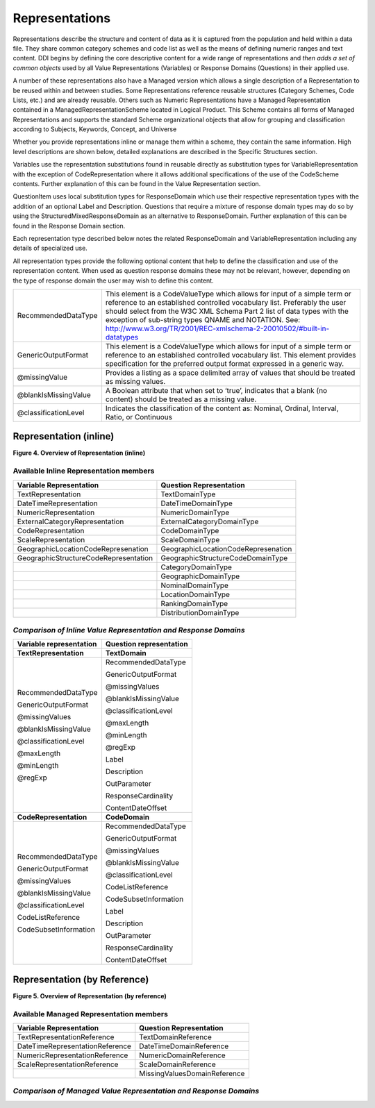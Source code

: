 Representations
---------------

Representations describe the structure and content of data as it is
captured from the population and held within a data file. They share
common category schemes and code list as well as the means of defining
numeric ranges and text content. DDI begins by defining the core
descriptive content for a wide range of representations and *then adds a
set of common objects* used by all Value Representations (Variables) or
Response Domains (Questions) in their applied use.

A number of these representations also have a Managed version which
allows a single description of a Representation to be reused within and
between studies. Some Representations reference reusable structures
(Category Schemes, Code Lists, etc.) and are already reusable. Others
such as Numeric Representations have a Managed Representation contained
in a ManagedRepresentationScheme located in Logical Product. This Scheme
contains all forms of Managed Representations and supports the standard
Scheme organizational objects that allow for grouping and classification
according to Subjects, Keywords, Concept, and Universe

Whether you provide representations inline or manage them within a
scheme, they contain the same information. High level descriptions are
shown below, detailed explanations are described in the Specific
Structures section.

Variables use the representation substitutions found in reusable
directly as substitution types for VariableRepresentation with the
exception of CodeRepresentation where it allows additional
specifications of the use of the CodeScheme contents. Further
explanation of this can be found in the Value Representation section.

QuestionItem uses local substitution types for ResponseDomain which use
their respective representation types with the addition of an optional
Label and Description. Questions that require a mixture of response
domain types may do so by using the StructuredMixedResponseDomain as an
alternative to ResponseDomain. Further explanation of this can be found
in the Response Domain section.

Each representation type described below notes the related
ResponseDomain and VariableRepresentation including any details of
specialized use.

All representation types provide the following optional content that
help to define the classification and use of the representation content.
When used as question response domains these may not be relevant,
however, depending on the type of response domain the user may wish to
define this content.

+------------------------+------------------------------------------------------------------------------------------------------------------------------------------------------------------------------------------------------------------------------------------------------------------------------------------------------------------------------------------------------------------------------------------------------------------------------------------------+
| RecommendedDataType    | This element is a CodeValueType which allows for input of a simple term or reference to an established controlled vocabulary list. Preferably the user should select from the W3C XML Schema Part 2 list of data types with the exception of sub-string types QNAME and NOTATION. See: `http://www.w3.org/TR/2001/REC-xmlschema-2-20010502/#built-in-datatypes <http://www.w3.org/TR/2001/REC-xmlschema-2-20010502/%23built-in-datatypes>`__   |
+------------------------+------------------------------------------------------------------------------------------------------------------------------------------------------------------------------------------------------------------------------------------------------------------------------------------------------------------------------------------------------------------------------------------------------------------------------------------------+
| GenericOutputFormat    | This element is a CodeValueType which allows for input of a simple term or reference to an established controlled vocabulary list. This element provides specification for the preferred output format expressed in a generic way.                                                                                                                                                                                                             |
+------------------------+------------------------------------------------------------------------------------------------------------------------------------------------------------------------------------------------------------------------------------------------------------------------------------------------------------------------------------------------------------------------------------------------------------------------------------------------+
| @missingValue          | Provides a listing as a space delimited array of values that should be treated as missing values.                                                                                                                                                                                                                                                                                                                                              |
+------------------------+------------------------------------------------------------------------------------------------------------------------------------------------------------------------------------------------------------------------------------------------------------------------------------------------------------------------------------------------------------------------------------------------------------------------------------------------+
| @blankIsMissingValue   | A Boolean attribute that when set to ‘true’, indicates that a blank (no content) should be treated as a missing value.                                                                                                                                                                                                                                                                                                                         |
+------------------------+------------------------------------------------------------------------------------------------------------------------------------------------------------------------------------------------------------------------------------------------------------------------------------------------------------------------------------------------------------------------------------------------------------------------------------------------+
| @classificationLevel   | Indicates the classification of the content as: Nominal, Ordinal, Interval, Ratio, or Continuous                                                                                                                                                                                                                                                                                                                                               |
+------------------------+------------------------------------------------------------------------------------------------------------------------------------------------------------------------------------------------------------------------------------------------------------------------------------------------------------------------------------------------------------------------------------------------------------------------------------------------+

Representation (inline)
~~~~~~~~~~~~~~~~~~~~~~~

**Figure 4.  Overview of Representation (inline)**

.. |figure4| image:: ../images/representation_inline_overview.png

|figure4|


Available Inline Representation members
^^^^^^^^^^^^^^^^^^^^^^^^^^^^^^^^^^^^^^^

+-----------------------------------------+---------------------------------------+
| **Variable Representation**             | **Question Representation**           |
+=========================================+=======================================+
| TextRepresentation                      | TextDomainType                        |
+-----------------------------------------+---------------------------------------+
| DateTimeRepresentation                  | DateTimeDomainType                    |
+-----------------------------------------+---------------------------------------+
| NumericRepresentation                   | NumericDomainType                     |
+-----------------------------------------+---------------------------------------+
| ExternalCategoryRepresentation          | ExternalCategoryDomainType            |
+-----------------------------------------+---------------------------------------+
| CodeRepresentation                      | CodeDomainType                        |
+-----------------------------------------+---------------------------------------+
| ScaleRepresentation                     | ScaleDomainType                       |
+-----------------------------------------+---------------------------------------+
| GeographicLocationCodeRepresenation     | GeographicLocationCodeRepresenation   |
+-----------------------------------------+---------------------------------------+
| GeographicStructureCodeRepresentation   | GeographicStructureCodeDomainType     |
+-----------------------------------------+---------------------------------------+
|                                         | CategoryDomainType                    |
+-----------------------------------------+---------------------------------------+
|                                         | GeographicDomainType                  |
+-----------------------------------------+---------------------------------------+
|                                         | NominalDomainType                     |
+-----------------------------------------+---------------------------------------+
|                                         | LocationDomainType                    |
+-----------------------------------------+---------------------------------------+
|                                         | RankingDomainType                     |
+-----------------------------------------+---------------------------------------+
|                                         | DistributionDomainType                |
+-----------------------------------------+---------------------------------------+

*Comparison of Inline Value Representation and Response Domains*
^^^^^^^^^^^^^^^^^^^^^^^^^^^^^^^^^^^^^^^^^^^^^^^^^^^^^^^^^^^^^^^^

+-------------------------------+-------------------------------+
| **Variable representation**   | **Question representation**   |
+===============================+===============================+
| **TextRepresentation**        | **TextDomain**                |
+-------------------------------+-------------------------------+
| RecommendedDataType           | RecommendedDataType           |
|                               |                               |
| GenericOutputFormat           | GenericOutputFormat           |
|                               |                               |
| @missingValues                | @missingValues                |
|                               |                               |
| @blankIsMissingValue          | @blankIsMissingValue          |
|                               |                               |
| @classificationLevel          | @classificationLevel          |
|                               |                               |
| @maxLength                    | @maxLength                    |
|                               |                               |
| @minLength                    | @minLength                    |
|                               |                               |
| @regExp                       | @regExp                       |
|                               |                               |
|                               | Label                         |
|                               |                               |
|                               | Description                   |
|                               |                               |
|                               | OutParameter                  |
|                               |                               |
|                               | ResponseCardinality           |
|                               |                               |
|                               | ContentDateOffset             |
+-------------------------------+-------------------------------+
| **CodeRepresentation**        | **CodeDomain**                |
+-------------------------------+-------------------------------+
| RecommendedDataType           | RecommendedDataType           |
|                               |                               |
| GenericOutputFormat           | GenericOutputFormat           |
|                               |                               |
| @missingValues                | @missingValues                |
|                               |                               |
| @blankIsMissingValue          | @blankIsMissingValue          |
|                               |                               |
| @classificationLevel          | @classificationLevel          |
|                               |                               |
| CodeListReference             | CodeListReference             |
|                               |                               |
| CodeSubsetInformation         | CodeSubsetInformation         |
|                               |                               |
|                               | Label                         |
|                               |                               |
|                               | Description                   |
|                               |                               |
|                               | OutParameter                  |
|                               |                               |
|                               | ResponseCardinality           |
|                               |                               |
|                               | ContentDateOffset             |
+-------------------------------+-------------------------------+

Representation (by Reference)
~~~~~~~~~~~~~~~~~~~~~~~~~~~~~

**Figure 5.  Overview of Representation (by reference)**

.. |figure5| image:: ../images/representation_reference_overview.png

|figure5|

Available Managed Representation members
^^^^^^^^^^^^^^^^^^^^^^^^^^^^^^^^^^^^^^^^

+-----------------------------------+--------------------------------+
| **Variable Representation**       | **Question Representation**    |
+===================================+================================+
| TextRepresentationReference       | TextDomainReference            |
+-----------------------------------+--------------------------------+
| DateTimeRepresentationReference   | DateTimeDomainReference        |
+-----------------------------------+--------------------------------+
| NumericRepresentationReference    | NumericDomainReference         |
+-----------------------------------+--------------------------------+
| ScaleRepresentationReference      | ScaleDomainReference           |
+-----------------------------------+--------------------------------+
|                                   | MissingValuesDomainReference   |
+-----------------------------------+--------------------------------+

*Comparison of Managed Value Representation and Response Domains*
^^^^^^^^^^^^^^^^^^^^^^^^^^^^^^^^^^^^^^^^^^^^^^^^^^^^^^^^^^^^^^^^^

+-----------------------------------+---------------------------------+
| **Variable representation**       | **Question representation**     |
+===================================+=================================+
| **TextRepresentationReference**   | **TextDomainReference**         |
+-----------------------------------+---------------------------------+
| URN                               | URN                             |
| Agency                            | Agency                          |
| ID                                | ID                              |
| Version                           | Version                         |
| TypeOfobject                      | TypeOfobject                    |
| MaintainableObject                | MaintainableObject              |
|  @isExternal                      |  @isExternal                    |
|  @externalReferenceDefaultURI     |  @externalReferenceDefaultURI   |
|  @isReference                     |  @isReference                   |
|  @lateBound                       |  @lateBound                     |
|  @lateBoundRestriction            |  @lateBoundRestriction          |
|  @objectLanguage                  |  @objectLanguage                |
|  @sourceContext                   |  @sourceContext                 |
|  @missingValues\*                 |                                 |
|  @blankIsMissingValue\*           |                                 |
| Version                           | Version                         |
| TypeOfobject                      | TypeOfobject                    |
| MaintainableObject                | MaintainableObject              |
|  @isExternal                      |  @isExternal                     |
|  externalReferenceDefaultURI      |  @externalReferenceDefaultURI    |
|  @isReference                     |  @isReference                    |
|  @lateBound                       |  @lateBound                      |
|  @lateBoundRestriction            |  @lateBoundRestriction           |
|  @objectLanguage                  | @objectLanguage                 |
|  @sourceContext                   | @sourceContext                  |
|  @missingValues                   |                                 |
|  @blankIsMissingValue             |                                 |
| ManagedTextRepresentationName     | ManagedTextRepresentationName   |
| Label                             | Label                           |
| Description                       | Description                     |
|                                   | OutParameter                    |
|                                   | ResponseCardinality             |
|                                   | ContentDateOffset               |
| RecommendedDataType               |                                 |
| GenericOutputFormat               |                                 |
|  @missingValues                   |                                 |
|  @blankIsMissingValue             |                                 |
|  @classificationLevel             |                                 |
|  @maxLength                       |                                 |
|  @minLength                       |                                 |
|  @regExp                          |                                 |
+-----------------------------------+---------------------------------+
